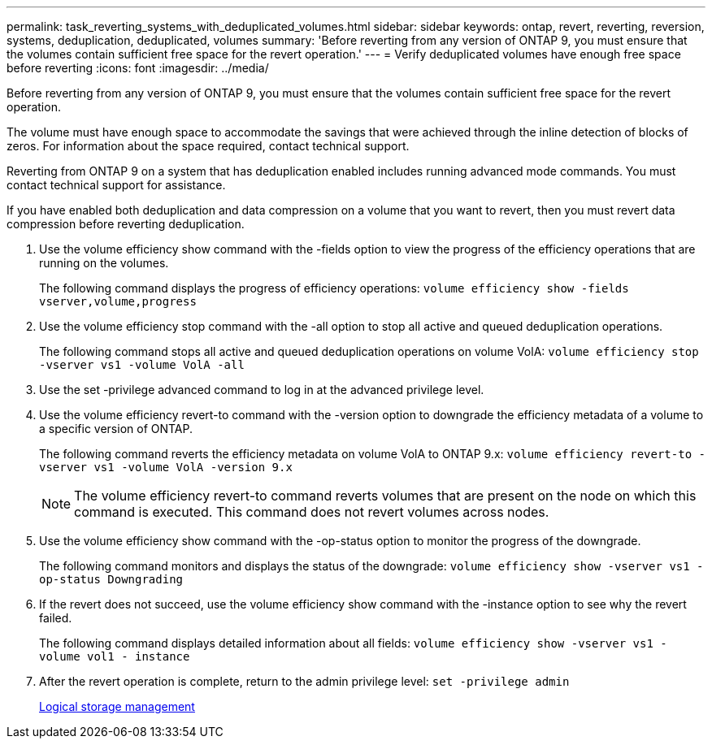 ---
permalink: task_reverting_systems_with_deduplicated_volumes.html
sidebar: sidebar
keywords: ontap, revert, reverting, reversion, systems, deduplication, deduplicated, volumes
summary: 'Before reverting from any version of ONTAP 9, you must ensure that the volumes contain sufficient free space for the revert operation.'
---
= Verify deduplicated volumes have enough free space before reverting
:icons: font
:imagesdir: ../media/

[.lead]
Before reverting from any version of ONTAP 9, you must ensure that the volumes contain sufficient free space for the revert operation.

The volume must have enough space to accommodate the savings that were achieved through the inline detection of blocks of zeros. For information about the space required, contact technical support.

Reverting from ONTAP 9 on a system that has deduplication enabled includes running advanced mode commands. You must contact technical support for assistance.

If you have enabled both deduplication and data compression on a volume that you want to revert, then you must revert data compression before reverting deduplication.

. Use the volume efficiency show command with the -fields option to view the progress of the efficiency operations that are running on the volumes.
+
The following command displays the progress of efficiency operations: `volume efficiency show -fields vserver,volume,progress`

. Use the volume efficiency stop command with the -all option to stop all active and queued deduplication operations.
+
The following command stops all active and queued deduplication operations on volume VolA: `volume efficiency stop -vserver vs1 -volume VolA -all`

. Use the set -privilege advanced command to log in at the advanced privilege level.
. Use the volume efficiency revert-to command with the -version option to downgrade the efficiency metadata of a volume to a specific version of ONTAP.
+
The following command reverts the efficiency metadata on volume VolA to ONTAP 9.x: `volume efficiency revert-to -vserver vs1 -volume VolA -version 9.x`
+
NOTE: The volume efficiency revert-to command reverts volumes that are present on the node on which this command is executed. This command does not revert volumes across nodes.

. Use the volume efficiency show command with the -op-status option to monitor the progress of the downgrade.
+
The following command monitors and displays the status of the downgrade: `volume efficiency show -vserver vs1 -op-status Downgrading`

. If the revert does not succeed, use the volume efficiency show command with the -instance option to see why the revert failed.
+
The following command displays detailed information about all fields: `volume efficiency show -vserver vs1 -volume vol1 - instance`

. After the revert operation is complete, return to the admin privilege level: `set -privilege admin`
+
https://docs.netapp.com/ontap-9/topic/com.netapp.doc.dot-cm-vsmg/home.html[Logical storage management]
